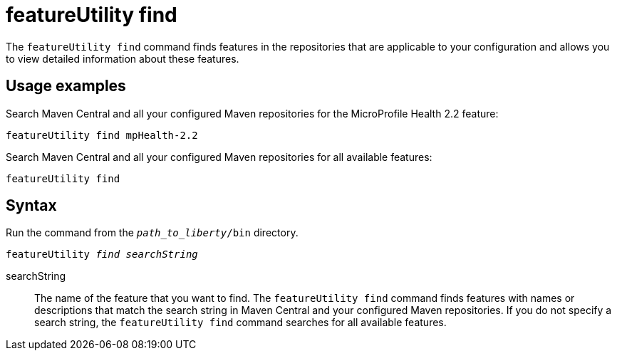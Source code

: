 //
// Copyright (c) 2020 IBM Corporation and others.
// Licensed under Creative Commons Attribution-NoDerivatives
// 4.0 International (CC BY-ND 4.0)
//   https://creativecommons.org/licenses/by-nd/4.0/
//
// Contributors:
//     IBM Corporation
//
:page-description: The `featureUtility find` command finds features in the repositories that are applicable to your configuration and allows you to view detailed information about them.
:seo-title: featureUtility find - OpenLiberty.io
:seo-description: The `featureUtility find` command finds features in the repositories that are applicable to your configuration and allows you to view detailed information about them.
:page-layout: general-reference
:page-type: general
= featureUtility find

The `featureUtility find` command finds features in the repositories that are applicable to your configuration and allows you to view detailed information about these features.

== Usage examples

Search Maven Central and all your configured Maven repositories for the MicroProfile Health 2.2 feature:

----
featureUtility find mpHealth-2.2
----

Search Maven Central and all your configured Maven repositories for all available features:

----
featureUtility find
----

== Syntax

Run the command from the `_path_to_liberty_/bin` directory.

[subs=+quotes]
----
featureUtility _find_ _searchString_
----

searchString::
The name of the feature that you want to find.
The `featureUtility find` command finds features with names or descriptions that match the search string in Maven Central and your configured Maven repositories.
If you do not specify a search string, the `featureUtility find` command searches for all available features.
